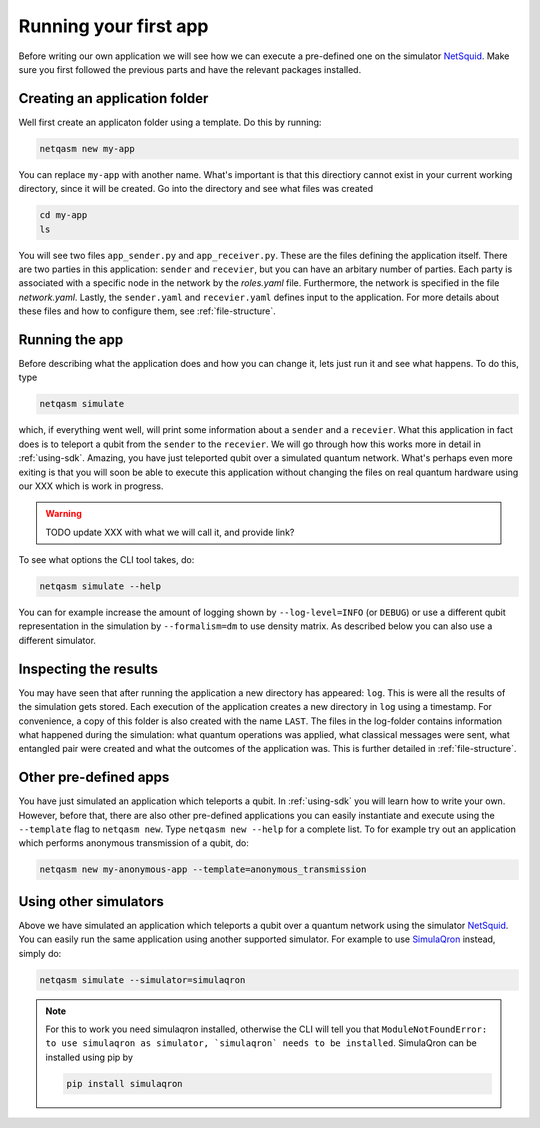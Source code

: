 .. _first-app:

Running your first app
======================

Before writing our own application we will see how we can execute a pre-defined one on the simulator `NetSquid`_.
Make sure you first followed the previous parts and have the relevant packages installed.

Creating an application folder
------------------------------
Well first create an applicaton folder using a template.
Do this by running:

.. code-block:: bash
   
   netqasm new my-app

You can replace ``my-app`` with another name.
What's important is that this directiory cannot exist in your current working directory, since it will be created.
Go into the directory and see what files was created

.. code-block:: bash
   
   cd my-app
   ls

You will see two files ``app_sender.py`` and ``app_receiver.py``.
These are the files defining the application itself.
There are two parties in this application: ``sender`` and ``recevier``, but you can have an arbitary number of parties.
Each party is associated with a specific node in the network by the `roles.yaml` file.
Furthermore, the network is specified in the file `network.yaml`.
Lastly, the ``sender.yaml`` and ``recevier.yaml`` defines input to the application.
For more details about these files and how to configure them, see :ref:`file-structure`.

Running the app
---------------
Before describing what the application does and how you can change it, lets just run it and see what happens.
To do this, type

.. code-block:: bash
   
   netqasm simulate

which, if everything went well, will print some information about a ``sender`` and a ``recevier``.
What this application in fact does is to teleport a qubit from the ``sender`` to the ``recevier``.
We will go through how this works more in detail in :ref:`using-sdk`.
Amazing, you have just teleported qubit over a simulated quantum network.
What's perhaps even more exiting is that you will soon be able to execute this application without changing the files on real quantum hardware using our XXX which is work in progress.

.. warning::

   TODO update XXX with what we will call it, and provide link?

To see what options the CLI tool takes, do:

.. code-block:: bash
   
   netqasm simulate --help

You can for example increase the amount of logging shown by ``--log-level=INFO`` (or ``DEBUG``) or use a different qubit representation in the simulation by ``--formalism=dm`` to use density matrix.
As described below you can also use a different simulator.

Inspecting the results
----------------------
You may have seen that after running the application a new directory has appeared: ``log``.
This is were all the results of the simulation gets stored.
Each execution of the application creates a new directory in ``log`` using a timestamp.
For convenience, a copy of this folder is also created with the name ``LAST``.
The files in the log-folder contains information what happened during the simulation: what quantum operations was applied, what classical messages were sent, what entangled pair were created and what the outcomes of the application was.
This is further detailed in :ref:`file-structure`.


Other pre-defined apps
----------------------
You have just simulated an application which teleports a qubit.
In :ref:`using-sdk` you will learn how to write your own.
However, before that, there are also other pre-defined applications you can easily instantiate and execute using the ``--template`` flag to ``netqasm new``.
Type ``netqasm new --help`` for a complete list.
To for example try out an application which performs anonymous transmission of a qubit, do:

.. code-block:: bash
   
   netqasm new my-anonymous-app --template=anonymous_transmission

Using other simulators
----------------------
Above we have simulated an application which teleports a qubit over a quantum network using the simulator `NetSquid`_.
You can easily run the same application using another supported simulator.
For example to use `SimulaQron`_ instead, simply do:

.. code-block:: bash

   netqasm simulate --simulator=simulaqron

.. note::

   For this to work you need simulaqron installed, otherwise the CLI will tell you that ``ModuleNotFoundError: to use simulaqron as simulator, `simulaqron` needs to be installed``.
   SimulaQron can be installed using pip by

   .. code-block:: bash

      pip install simulaqron

.. _NetSquid: https://netsquid.org/
.. _SimulaQron: http://www.simulaqron.org/
